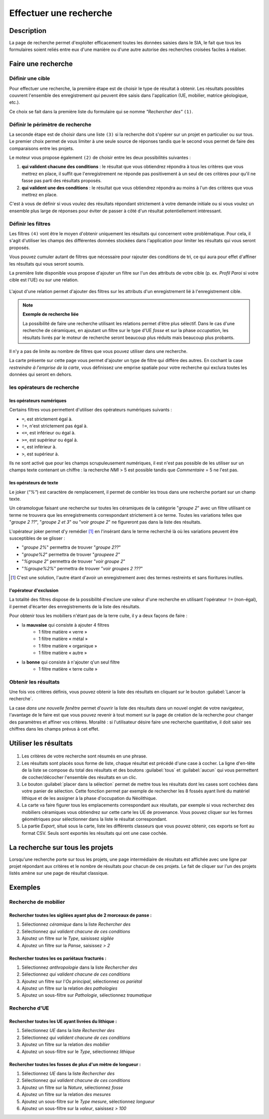 .. _`recherche-moteur`:

Effectuer une recherche
=======================

Description
-----------

La page de recherche permet d'exploiter efficacement toutes les données saisies dans le SIA, le fait que tous les formulaires soient reliés entre eux d'une manière ou d'une autre autorise des recherches croisées faciles à réaliser.

Faire une recherche
--------------------

..	figure:: ./fig/recherche_ecran.png 
	:scale: 75%

Définir une cible
^^^^^^^^^^^^^^^^^

Pour effectuer une recherche, la première étape est de choisir le type de résultat à obtenir. Les résultats possibles couvrent l'ensemble des enregistrement qui peuvent être saisis dans l'application (UE, mobilier, matrice géologique, etc.).

Ce choix se fait dans la première liste du formulaire qui se nomme *"Rechercher des"* ``(1)``.

..	figure:: ./fig/recherche_cible_liste.png 
	:scale: 40%

Définir le périmètre de recherche
^^^^^^^^^^^^^^^^^^^^^^^^^^^^^^^^^

La seconde étape est de choisir dans une liste ``(3)`` si la recherche doit s'opérer sur un projet en particulier ou sur tous. Le premier choix permet de vous limiter à une seule source de réponses tandis que le second vous permet de faire des comparaisons entre les projets. 

Le moteur vous propose également ``(2)`` de choisir entre les deux possibilités suivantes :

#. **qui valident chacune des conditions** : le résultat que vous obtiendrez répondra à tous les critères que vous mettrez en place, il suffit que l'enregistrement ne réponde pas positivement à un seul de ces critères pour qu'il ne fasse pas parti des résultats proposés.

#. **qui valident une des conditions** :  le résultat que vous obtiendrez répondra au moins à l'un des critères que vous mettrez en place.

C'est à vous de définir si vous voulez des résultats répondant strictement à votre demande initiale ou si vous voulez un ensemble plus large de réponses pour éviter de passer à côté d'un résultat potentiellement intéressant.

Définir les filtres
^^^^^^^^^^^^^^^^^^^

Les filtres ``(4)`` vont être le moyen d'obtenir uniquement les résultats qui concernent votre problématique. Pour cela, il s'agit d'utiliser les champs des différentes données stockées dans l'application pour limiter les résultats qui vous seront proposés.

Vous pouvez cumuler autant de filtres que nécessaire pour rajouter des conditions de tri, ce qui aura pour effet d'affiner les résultats qui vous seront soumis.

La première liste disponible vous propose d'ajouter un filtre sur l'un des attributs de votre cible (p. ex. *Profil Paroi* si votre cible est l'UE) ou sur une relation.

..	figure:: ./fig/recherche_filtre_liste.png 
	:scale: 40%
	:alt: Liste des attributs d'UE utilisables 

L'ajout d'une relation permet d'ajouter des filtres sur les attributs d'un enregistrement lié à l'enregistrement cible. 

.. note::
    **Exemple de recherche liée**
    
    La possibilité de faire une recherche utilisant les relations permet d'être plus sélectif. Dans le cas d'une recherche de céramiques, en ajoutant un filtre sur le type d'UE *fosse* et sur la phase *occupation*, les résultats livrés par le moteur de recherche seront beaucoup plus réduits mais beaucoup plus probants.

Il n'y a pas de limite au nombre de filtres que vous pouvez utiliser dans une recherche.

La carte présente sur cette page vous permet d'ajouter un type de filtre qui diffère des autres. En cochant la case *restreindre à l'emprise de la carte*, vous définissez une emprise spatiale pour votre recherche qui exclura toutes les données qui seront en dehors.

les opérateurs de recherche
^^^^^^^^^^^^^^^^^^^^^^^^^^^

les opérateurs numériques
"""""""""""""""""""""""""

Certains filtres vous permettent d'utiliser des opérateurs numériques suivants :

* ``=``, est strictement égal à.
* ``!=``, n'est strictement pas égal à.
* ``<=``, est inférieur ou égal à.
* ``>=``, est supérieur ou égal à.
* ``<``, est inférieur à.
* ``>``, est supérieur à.

Ils ne sont activé que pour les champs scrupuleusement numériques, il est n'est pas possible de les utiliser sur un champs texte contenant un chiffre : la recherche *NMI* > 5 est possible tandis que *Commentaire* = 5 ne l'est pas.

les opérateurs de texte
"""""""""""""""""""""""
    
Le joker (*"%"*) est caractère de remplacement, il permet de combler les trous dans une recherche portant sur un champ texte.

Un céramologue faisant une recherche sur toutes les céramiques de la catégorie "*groupe 2*" avec un filtre utilisant ce terme ne trouvera que les enregistrements correspondant strictement à ce terme. Toutes les variations telles que "*groupe 2 ??*", "*groupe 2 et 3*" ou "*voir groupe 2*" ne figureront pas dans la liste des résultats. 

L'opérateur joker permet d'y remédier [#f1]_ en l'insérant dans le terme recherché là où les variations peuvent être susceptibles de se glisser :

* "*groupe 2%*" permettra de trouver "*groupe 2??*"
* "*groupe%2*"  permettra de trouver "*groupeee 2*" 
* "*%groupe 2*"  permettra de trouver "*voir groupe 2*"
* "*%groupe%2%*"  permettra de trouver "*voir groupes 2 ???*"

.. [#f1] C'est une solution, l'autre étant d'avoir un enregistrement avec des termes restreints et sans fioritures inutiles.

l'opérateur d'exclusion
"""""""""""""""""""""""

La totalité des filtres dispose de la possibilité d'exclure une valeur d'une recherche en utilisant l'opérateur ``!=`` (non-égal), il permet d'écarter des enregistrements de la liste des résultats.

Pour obtenir tous les mobiliers n'étant pas de la terre cuite, il y a deux façons de faire :

- la **mauvaise** qui consiste à ajouter 4 filtres
	- 1 filtre matière « verre »
	- 1 filtre matière « métal »
	- 1 filtre matière « organique »
	- 1 filtre matière « autre »
- la **bonne** qui consiste à n'ajouter q'un seul filtre
	- 1 filtre matière « terre cuite »

Obtenir les résultats
^^^^^^^^^^^^^^^^^^^^^

Une fois vos critères définis, vous pouvez obtenir la liste des résultats en cliquant sur le bouton :guilabel:`Lancer la recherche`.

La case *dans une nouvelle fenêtre* permet d'ouvrir la liste des résultats dans un nouvel onglet de votre navigateur, l'avantage de le faire est que vous pouvez revenir à tout moment sur la page de création de la recherche pour changer des paramètres et affiner vos critères. Moralité : si l'utilisateur désire faire une recherche quantitative, il doit saisir ses chiffres dans les champs prévus à cet effet.

.. _`recherche-utilisation`:

Utiliser les résultats
----------------------

..	figure:: ./fig/recherche_resultat.png 
	:align: center
	:scale: 70%
	:alt: Exemple de page de résultats

1. Les critères de votre recherche sont résumés en une phrase.
2. Les résultats sont placés sous forme de liste, chaque résultat est précédé d'une case à cocher. La ligne d'en-tête de la liste se compose du total des résultats et des boutons :guilabel:`tous` et :guilabel:`aucun` qui vous permettent de cocher/décocher l'ensemble des résultats en un clic.
3. Le bouton :guilabel:`placer dans la sélection` permet de mettre tous les résultats dont les cases sont cochées dans votre panier de sélection. Cette fonction permet par exemple de rechercher les 8 fossés ayant livré du matériel lithique et de les assigner à la phase d'occupation du Néolithique.
4. La carte va faire figurer tous les emplacements correspondant aux résultats, par exemple si vous recherchez des mobiliers céramiques vous obtiendrez sur cette carte les UE de provenance. Vous pouvez cliquer sur les formes géométriques pour sélectionner dans la liste le résultat correspondant.
5. La partie *Export*, situé sous la carte, liste les différents classeurs que vous pouvez obtenir, ces exports se font au format CSV. Seuls sont exportés les résultats qui ont une case cochée.

La recherche sur tous les projets
--------------------------------------------

Lorsqu'une recherche porte sur tous les projets, une page intermédiaire de résultats est affichée avec une ligne par projet répondant aux critères et le nombre de résultats pour chacun de ces projets. Le fait de cliquer sur l'un des projets listés amène sur une page de résultat classique.

..	figure:: ./fig/recherche_multiprojet.png 
	:align: center
	:scale: 50%
	:alt: Exemple de page de résultats multi-projets

Exemples
---------

Recherche de mobilier
^^^^^^^^^^^^^^^^^^^^^^

Rechercher toutes les sigilées ayant plus de 2 morceaux de panse :
""""""""""""""""""""""""""""""""""""""""""""""""""""""""""""""""""

#. Sélectionnez *céramique* dans la liste *Rechercher des*
#. Sélectionnez *qui valident chacune de ces conditions*
#. Ajoutez un filtre sur le *Type*, saisissez *sigilée*
#. Ajoutez un filtre sur la *Panse*, saisissez *> 2*

Rechercher toutes les os pariétaux fracturés :
""""""""""""""""""""""""""""""""""""""""""""""""""""""""""""""""""

#. Sélectionnez *anthropologie* dans la liste *Rechercher des*
#. Sélectionnez *qui valident chacune de ces conditions*
#. Ajoutez un filtre sur l'*Os principal*, sélectionnez *os pariétal*
#. Ajoutez un filtre sur la relation *des pathologies*
#. Ajoutez un sous-filtre sur *Pathologie*, sélectionnez *traumatique*

Recherche d'UE
^^^^^^^^^^^^^^^^^

Rechercher toutes les UE ayant livrées du lithique :
"""""""""""""""""""""""""""""""""""""""""""""""""""""""

#. Sélectionnez *UE* dans la liste *Rechercher des*
#. Sélectionnez *qui valident chacune de ces conditions*
#. Ajoutez un filtre sur la relation *des mobilier*
#. Ajoutez un sous-filtre sur le *Type*, sélectionnez *lithique*


Rechercher toutes les fosses de plus d'un mètre de longueur :
"""""""""""""""""""""""""""""""""""""""""""""""""""""""""""""

#. Sélectionnez *UE* dans la liste *Rechercher des*
#. Sélectionnez *qui valident chacune de ces conditions*
#. Ajoutez un filtre sur la *Nature*, sélectionnez *fosse*
#. Ajoutez un filtre sur la relation *des mesures*
#. Ajoutez un sous-filtre sur le *Type mesure*, sélectionnez *longueur*
#. Ajoutez un sous-filtre sur la *valeur*, saisissez *> 100*
